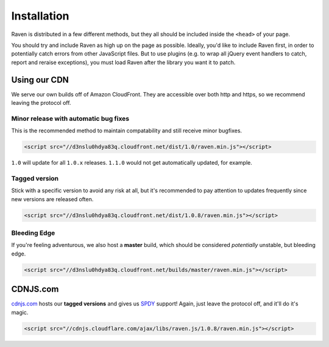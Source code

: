 Installation
============

Raven is distributed in a few different methods, but they all should be included inside the ``<head>`` of your page.

You should try and include Raven as high up on the page as possible. Ideally, you'd like to include Raven first, in order to potentially catch errors from other JavaScript files.
But to use plugins (e.g. to wrap all jQuery event handlers to catch, report and reraise exceptions), you must load Raven after the library you want it to patch.

Using our CDN
~~~~~~~~~~~~~

We serve our own builds off of Amazon CloudFront. They are accessible over both http and https, so we recommend leaving the protocol off.

Minor release with automatic bug fixes
--------------------------------------
This is the recommended method to maintain compatability and still receive minor bugfixes.

.. code-block:: html

    <script src="//d3nslu0hdya83q.cloudfront.net/dist/1.0/raven.min.js"></script>

``1.0`` will update for all ``1.0.x`` releases. ``1.1.0`` would not get automatically updated, for example.

Tagged version
--------------
Stick with a specific version to avoid any risk at all, but it's recommended to pay attention to updates frequently since new versions are released often.

.. code-block:: html

    <script src="//d3nslu0hdya83q.cloudfront.net/dist/1.0.8/raven.min.js"></script>

Bleeding Edge
-------------
If you're feeling adventurous, we also host a **master** build, which should be considered *potentially* unstable, but bleeding edge.

.. code-block:: html

    <script src="//d3nslu0hdya83q.cloudfront.net/builds/master/raven.min.js"></script>

CDNJS.com
~~~~~~~~~

`cdnjs.com <http://cdnjs.com>`_ hosts our **tagged versions** and gives us `SPDY <http://en.wikipedia.org/wiki/SPDY>`_ support! Again, just leave the protocol off, and it'll do it's magic.

.. code-block:: html

    <script src="//cdnjs.cloudflare.com/ajax/libs/raven.js/1.0.8/raven.min.js"></script>

.. Bower
   ~~~~~

   We also provide a way to deploy Raven via `bower
   <http://twitter.github.com/bower/>`_. Useful if you want serve your scripts    instead relying on CDNs and mantain a ``component.json`` with a list of    dependencies and versions.

   .. code-block:: sh

       bower install raven-js

   Please note that it automatically deploys the ``tracekit`` requirement and  you   should link it **before** ``raven-js``.

   .. code-block:: html

       <script src="/components/tracekit/tracekit.js"></script>
       <script src="/components/raven-js/src/raven.js"></script>

   Also note that both files are uncompresed but are ready to pass to any  decent   JavaScript compressor like `uglify
   <https://github.com/mishoo/UglifyJS2>`_ or `closure
   <https://developers.google.com/closure/>`_.

